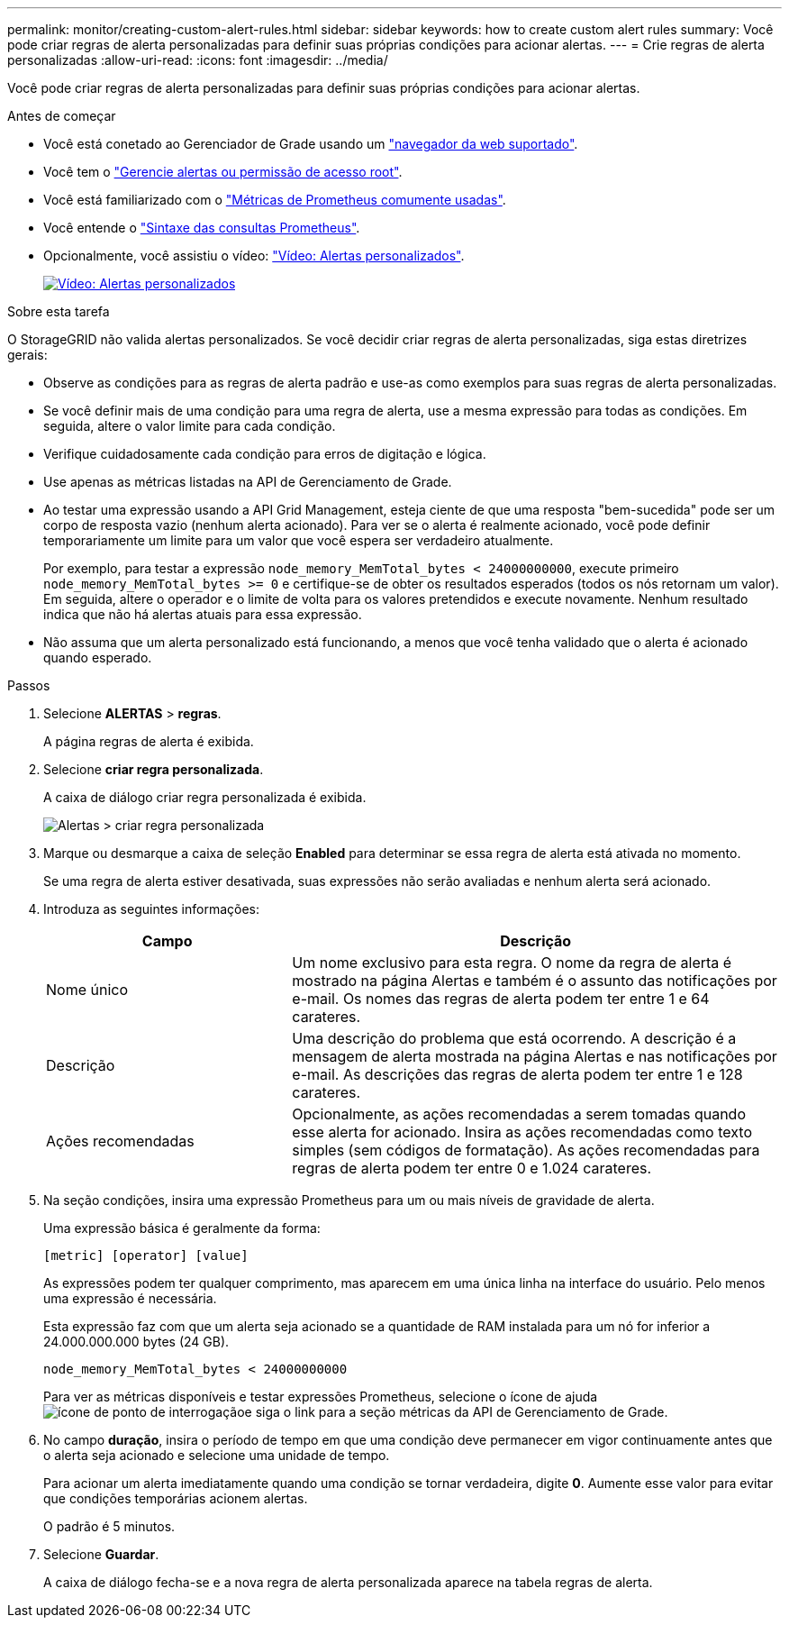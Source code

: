 ---
permalink: monitor/creating-custom-alert-rules.html 
sidebar: sidebar 
keywords: how to create custom alert rules 
summary: Você pode criar regras de alerta personalizadas para definir suas próprias condições para acionar alertas. 
---
= Crie regras de alerta personalizadas
:allow-uri-read: 
:icons: font
:imagesdir: ../media/


[role="lead"]
Você pode criar regras de alerta personalizadas para definir suas próprias condições para acionar alertas.

.Antes de começar
* Você está conetado ao Gerenciador de Grade usando um link:../admin/web-browser-requirements.html["navegador da web suportado"].
* Você tem o link:../admin/admin-group-permissions.html["Gerencie alertas ou permissão de acesso root"].
* Você está familiarizado com o link:commonly-used-prometheus-metrics.html["Métricas de Prometheus comumente usadas"].
* Você entende o https://prometheus.io/docs/prometheus/latest/querying/basics/["Sintaxe das consultas Prometheus"^].
* Opcionalmente, você assistiu o vídeo: https://netapp.hosted.panopto.com/Panopto/Pages/Viewer.aspx?id=54af90c4-9a38-4136-9621-b1ff008604a3["Vídeo: Alertas personalizados"^].
+
[link=https://netapp.hosted.panopto.com/Panopto/Pages/Viewer.aspx?id=54af90c4-9a38-4136-9621-b1ff008604a3]
image::../media/video-screenshot-alert-create-custom-118.png[Vídeo: Alertas personalizados]



.Sobre esta tarefa
O StorageGRID não valida alertas personalizados. Se você decidir criar regras de alerta personalizadas, siga estas diretrizes gerais:

* Observe as condições para as regras de alerta padrão e use-as como exemplos para suas regras de alerta personalizadas.
* Se você definir mais de uma condição para uma regra de alerta, use a mesma expressão para todas as condições. Em seguida, altere o valor limite para cada condição.
* Verifique cuidadosamente cada condição para erros de digitação e lógica.
* Use apenas as métricas listadas na API de Gerenciamento de Grade.
* Ao testar uma expressão usando a API Grid Management, esteja ciente de que uma resposta "bem-sucedida" pode ser um corpo de resposta vazio (nenhum alerta acionado). Para ver se o alerta é realmente acionado, você pode definir temporariamente um limite para um valor que você espera ser verdadeiro atualmente.
+
Por exemplo, para testar a expressão `node_memory_MemTotal_bytes < 24000000000`, execute primeiro `node_memory_MemTotal_bytes >= 0` e certifique-se de obter os resultados esperados (todos os nós retornam um valor). Em seguida, altere o operador e o limite de volta para os valores pretendidos e execute novamente. Nenhum resultado indica que não há alertas atuais para essa expressão.

* Não assuma que um alerta personalizado está funcionando, a menos que você tenha validado que o alerta é acionado quando esperado.


.Passos
. Selecione *ALERTAS* > *regras*.
+
A página regras de alerta é exibida.

. Selecione *criar regra personalizada*.
+
A caixa de diálogo criar regra personalizada é exibida.

+
image::../media/alerts_create_custom_rule.png[Alertas > criar regra personalizada]

. Marque ou desmarque a caixa de seleção *Enabled* para determinar se essa regra de alerta está ativada no momento.
+
Se uma regra de alerta estiver desativada, suas expressões não serão avaliadas e nenhum alerta será acionado.

. Introduza as seguintes informações:
+
[cols="1a,2a"]
|===
| Campo | Descrição 


 a| 
Nome único
 a| 
Um nome exclusivo para esta regra. O nome da regra de alerta é mostrado na página Alertas e também é o assunto das notificações por e-mail. Os nomes das regras de alerta podem ter entre 1 e 64 carateres.



 a| 
Descrição
 a| 
Uma descrição do problema que está ocorrendo. A descrição é a mensagem de alerta mostrada na página Alertas e nas notificações por e-mail. As descrições das regras de alerta podem ter entre 1 e 128 carateres.



 a| 
Ações recomendadas
 a| 
Opcionalmente, as ações recomendadas a serem tomadas quando esse alerta for acionado. Insira as ações recomendadas como texto simples (sem códigos de formatação). As ações recomendadas para regras de alerta podem ter entre 0 e 1.024 carateres.

|===
. Na seção condições, insira uma expressão Prometheus para um ou mais níveis de gravidade de alerta.
+
Uma expressão básica é geralmente da forma:

+
`[metric] [operator] [value]`

+
As expressões podem ter qualquer comprimento, mas aparecem em uma única linha na interface do usuário. Pelo menos uma expressão é necessária.

+
Esta expressão faz com que um alerta seja acionado se a quantidade de RAM instalada para um nó for inferior a 24.000.000.000 bytes (24 GB).

+
`node_memory_MemTotal_bytes < 24000000000`

+
Para ver as métricas disponíveis e testar expressões Prometheus, selecione o ícone de ajuda image:../media/icon_nms_question.png["ícone de ponto de interrogação"]e siga o link para a seção métricas da API de Gerenciamento de Grade.

. No campo *duração*, insira o período de tempo em que uma condição deve permanecer em vigor continuamente antes que o alerta seja acionado e selecione uma unidade de tempo.
+
Para acionar um alerta imediatamente quando uma condição se tornar verdadeira, digite *0*. Aumente esse valor para evitar que condições temporárias acionem alertas.

+
O padrão é 5 minutos.

. Selecione *Guardar*.
+
A caixa de diálogo fecha-se e a nova regra de alerta personalizada aparece na tabela regras de alerta.


